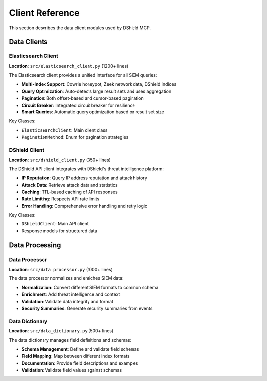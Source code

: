 Client Reference
================

This section describes the data client modules used by DShield MCP.

Data Clients
------------

Elasticsearch Client
~~~~~~~~~~~~~~~~~~~~

**Location**: ``src/elasticsearch_client.py`` (1200+ lines)

The Elasticsearch client provides a unified interface for all SIEM queries:

* **Multi-Index Support**: Cowrie honeypot, Zeek network data, DShield indices
* **Query Optimization**: Auto-detects large result sets and uses aggregation
* **Pagination**: Both offset-based and cursor-based pagination
* **Circuit Breaker**: Integrated circuit breaker for resilience
* **Smart Queries**: Automatic query optimization based on result set size

Key Classes:

* ``ElasticsearchClient``: Main client class
* ``PaginationMethod``: Enum for pagination strategies

DShield Client
~~~~~~~~~~~~~~

**Location**: ``src/dshield_client.py`` (350+ lines)

The DShield API client integrates with DShield's threat intelligence platform:

* **IP Reputation**: Query IP address reputation and attack history
* **Attack Data**: Retrieve attack data and statistics
* **Caching**: TTL-based caching of API responses
* **Rate Limiting**: Respects API rate limits
* **Error Handling**: Comprehensive error handling and retry logic

Key Classes:

* ``DShieldClient``: Main API client
* Response models for structured data

Data Processing
---------------

Data Processor
~~~~~~~~~~~~~~

**Location**: ``src/data_processor.py`` (1000+ lines)

The data processor normalizes and enriches SIEM data:

* **Normalization**: Convert different SIEM formats to common schema
* **Enrichment**: Add threat intelligence and context
* **Validation**: Validate data integrity and format
* **Security Summaries**: Generate security summaries from events

Data Dictionary
~~~~~~~~~~~~~~~

**Location**: ``src/data_dictionary.py`` (500+ lines)

The data dictionary manages field definitions and schemas:

* **Schema Management**: Define and validate field schemas
* **Field Mapping**: Map between different index formats
* **Documentation**: Provide field descriptions and examples
* **Validation**: Validate field values against schemas
